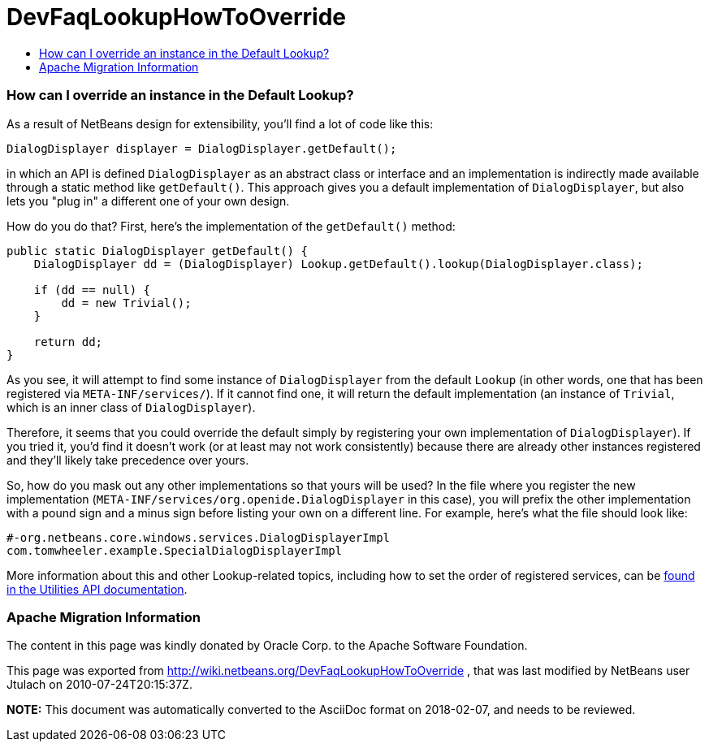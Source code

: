 // 
//     Licensed to the Apache Software Foundation (ASF) under one
//     or more contributor license agreements.  See the NOTICE file
//     distributed with this work for additional information
//     regarding copyright ownership.  The ASF licenses this file
//     to you under the Apache License, Version 2.0 (the
//     "License"); you may not use this file except in compliance
//     with the License.  You may obtain a copy of the License at
// 
//       http://www.apache.org/licenses/LICENSE-2.0
// 
//     Unless required by applicable law or agreed to in writing,
//     software distributed under the License is distributed on an
//     "AS IS" BASIS, WITHOUT WARRANTIES OR CONDITIONS OF ANY
//     KIND, either express or implied.  See the License for the
//     specific language governing permissions and limitations
//     under the License.
//

= DevFaqLookupHowToOverride
:jbake-type: wiki
:jbake-tags: wiki, devfaq, needsreview
:jbake-status: published
:keywords: Apache NetBeans wiki DevFaqLookupHowToOverride
:description: Apache NetBeans wiki DevFaqLookupHowToOverride
:toc: left
:toc-title:
:syntax: true

=== How can I override an instance in the Default Lookup?

As a result of NetBeans design for extensibility, you'll find a lot of code like this:

[source,java]
----

DialogDisplayer displayer = DialogDisplayer.getDefault();

----

in which an API is defined `DialogDisplayer` as an abstract class or interface and an implementation is indirectly made available through a static method like `getDefault()`.  This approach gives you a default implementation of `DialogDisplayer`, but also lets you "plug in" a different one of your own design.  

How do you do that? First, here's the implementation of the `getDefault()` method:  

[source,java]
----

public static DialogDisplayer getDefault() {
    DialogDisplayer dd = (DialogDisplayer) Lookup.getDefault().lookup(DialogDisplayer.class);

    if (dd == null) {
        dd = new Trivial();
    }

    return dd;
}

----

As you see, it will attempt to find some instance of `DialogDisplayer` from the default `Lookup` (in other words, one that has been registered via `META-INF/services/`).  If it cannot find one, it will return the default implementation (an instance of `Trivial`, which is an inner class of `DialogDisplayer`).  

Therefore, it seems that you could override the default simply by registering your own implementation of `DialogDisplayer`).  If you tried it, you'd find it doesn't work (or at least may not work consistently) because there are already other instances registered and they'll likely take precedence over yours.

So, how do you mask out any other implementations so that yours will be used?  In the file where you register the new implementation (`META-INF/services/org.openide.DialogDisplayer` in this case), you will prefix the other implementation with a pound sign and a minus sign before listing your own on a different line.  For example, here's what the file should look like:

[source,yaml]
----

#-org.netbeans.core.windows.services.DialogDisplayerImpl
com.tomwheeler.example.SpecialDialogDisplayerImpl

----

More information about this and other Lookup-related topics, including how to set the order of registered services, can be link:http://bits.netbeans.org/dev/javadoc/org-openide-util/org/openide/util/doc-files/api.html[found in the Utilities API documentation].

=== Apache Migration Information

The content in this page was kindly donated by Oracle Corp. to the
Apache Software Foundation.

This page was exported from link:http://wiki.netbeans.org/DevFaqLookupHowToOverride[http://wiki.netbeans.org/DevFaqLookupHowToOverride] , 
that was last modified by NetBeans user Jtulach 
on 2010-07-24T20:15:37Z.


*NOTE:* This document was automatically converted to the AsciiDoc format on 2018-02-07, and needs to be reviewed.

